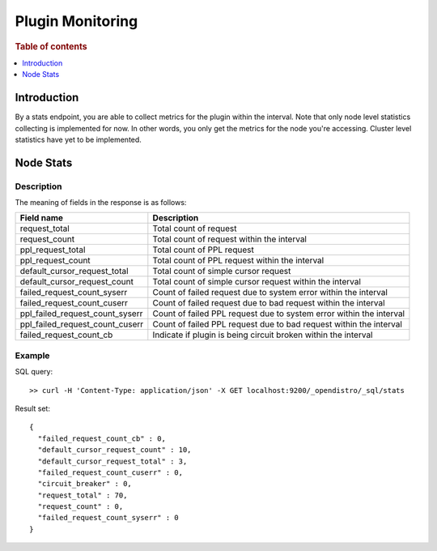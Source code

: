 .. highlight:: sh

=================
Plugin Monitoring
=================

.. rubric:: Table of contents

.. contents::
   :local:
   :depth: 1


Introduction
============

By a stats endpoint, you are able to collect metrics for the plugin within the interval. Note that only node level statistics collecting is implemented for now. In other words, you only get the metrics for the node you're accessing. Cluster level statistics have yet to be implemented.

Node Stats
==========

Description
-----------

The meaning of fields in the response is as follows:

+--------------------------------+-------------------------------------------------------------------+
|                      Field name|                                                        Description|
+================================+===================================================================+
|                   request_total|                                             Total count of request|
+--------------------------------+-------------------------------------------------------------------+
|                   request_count|                         Total count of request within the interval|
+--------------------------------+-------------------------------------------------------------------+
|               ppl_request_total|                                         Total count of PPL request|
+--------------------------------+-------------------------------------------------------------------+
|               ppl_request_count|                     Total count of PPL request within the interval|
+--------------------------------+-------------------------------------------------------------------+
|    default_cursor_request_total|                               Total count of simple cursor request|
+--------------------------------+-------------------------------------------------------------------+
|    default_cursor_request_count|           Total count of simple cursor request within the interval|
+--------------------------------+-------------------------------------------------------------------+
|     failed_request_count_syserr|    Count of failed request due to system error within the interval|
+--------------------------------+-------------------------------------------------------------------+
|     failed_request_count_cuserr|     Count of failed request due to bad request within the interval|
+--------------------------------+-------------------------------------------------------------------+
| ppl_failed_request_count_syserr|Count of failed PPL request due to system error within the interval|
+--------------------------------+-------------------------------------------------------------------+
| ppl_failed_request_count_cuserr| Count of failed PPL request due to bad request within the interval|
+--------------------------------+-------------------------------------------------------------------+
|         failed_request_count_cb|     Indicate if plugin is being circuit broken within the interval|
+--------------------------------+-------------------------------------------------------------------+


Example
-------

SQL query::

	>> curl -H 'Content-Type: application/json' -X GET localhost:9200/_opendistro/_sql/stats

Result set::

	{
	  "failed_request_count_cb" : 0,
	  "default_cursor_request_count" : 10,
	  "default_cursor_request_total" : 3,
	  "failed_request_count_cuserr" : 0,
	  "circuit_breaker" : 0,
	  "request_total" : 70,
	  "request_count" : 0,
	  "failed_request_count_syserr" : 0
	}

